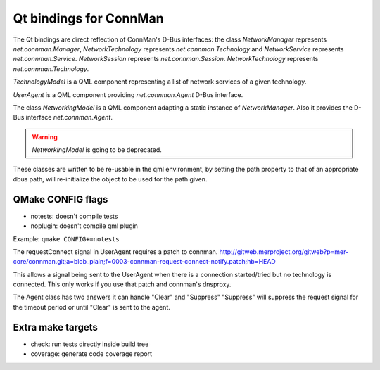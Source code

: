 Qt bindings for ConnMan
=======================

The Qt bindings are direct reflection of ConnMan's D-Bus interfaces:
the class `NetworkManager` represents `net.connman.Manager`,
`NetworkTechnology` represents `net.connman.Technology` and
`NetworkService` represents `net.connman.Service`.
`NetworkSession` represents `net.connman.Session`.
`NetworkTechnology` represents `net.connman.Technology`.

`TechnologyModel` is a QML component representing a list of network
services of a given technology.

`UserAgent` is a QML component providing `net.connman.Agent` D-Bus interface.

The class `NetworkingModel` is a QML component adapting a static instance of
`NetworkManager`. Also it provides the D-Bus interface `net.connman.Agent`.

.. warning:: `NetworkingModel` is going to be deprecated.

These classes are written to be re-usable in the qml environment, by setting the
path property to that of an appropriate dbus path, will re-initialize the object to be used for the path given.


QMake CONFIG flags
-----------
* notests: doesn't compile tests
* noplugin: doesn't compile qml plugin

Example:
``qmake CONFIG+=notests``

The requestConnect signal in UserAgent requires a patch to connman.
http://gitweb.merproject.org/gitweb?p=mer-core/connman.git;a=blob_plain;f=0003-connman-request-connect-notify.patch;hb=HEAD

This allows a signal being sent to the UserAgent when there is a connection started/tried but no technology is connected.
This only works if you use that patch and connman's dnsproxy.

The Agent class has two answers it can handle "Clear" and "Suppress"
"Suppress" will suppress the request signal for the timeout period or until "Clear" is sent to the agent.


Extra make targets
-----------

* check: run tests directly inside build tree
* coverage: generate code coverage report
